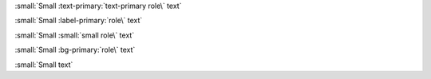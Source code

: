 :small:`Small :text-primary:`text-primary role\` text`

:small:`Small :label-primary:`role\` text`

:small:`Small :small:`small role\` text`

:small:`Small :bg-primary:`role\` text`

:small:`Small text`
